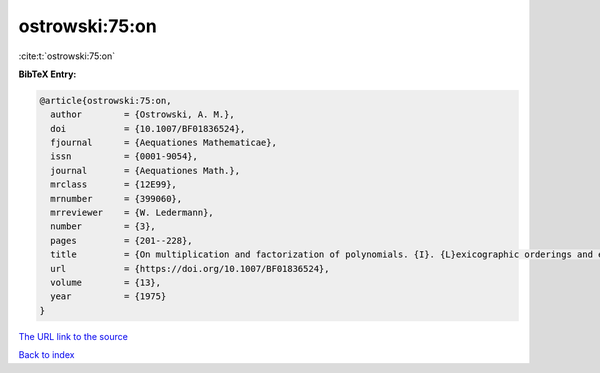 ostrowski:75:on
===============

:cite:t:`ostrowski:75:on`

**BibTeX Entry:**

.. code-block:: bibtex

   @article{ostrowski:75:on,
     author        = {Ostrowski, A. M.},
     doi           = {10.1007/BF01836524},
     fjournal      = {Aequationes Mathematicae},
     issn          = {0001-9054},
     journal       = {Aequationes Math.},
     mrclass       = {12E99},
     mrnumber      = {399060},
     mrreviewer    = {W. Ledermann},
     number        = {3},
     pages         = {201--228},
     title         = {On multiplication and factorization of polynomials. {I}. {L}exicographic orderings and extreme aggregates of terms},
     url           = {https://doi.org/10.1007/BF01836524},
     volume        = {13},
     year          = {1975}
   }

`The URL link to the source <https://doi.org/10.1007/BF01836524>`__


`Back to index <../By-Cite-Keys.html>`__

